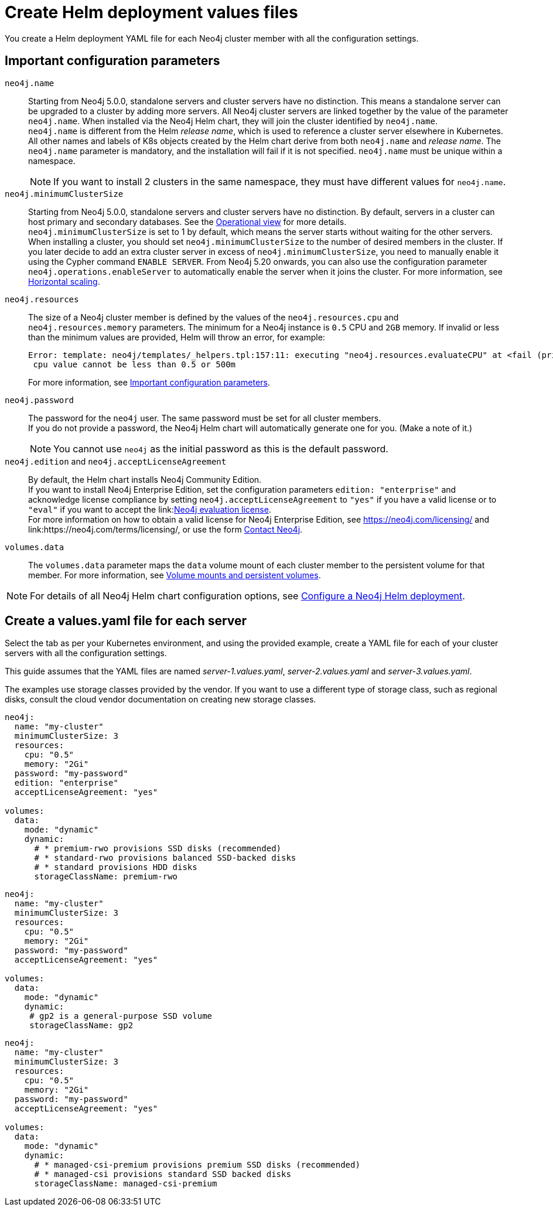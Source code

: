 :description: Create a neo4j deployment YAML file.
[role=enterprise-edition]
[[cc-create-value-file]]
= Create Helm deployment values files

You create a Helm deployment YAML file for each Neo4j cluster member with all the configuration settings.

[[cc-config-parameters]]
== Important configuration parameters

`neo4j.name`::
Starting from Neo4j 5.0.0, standalone servers and cluster servers have no distinction.
This means a standalone server can be upgraded to a cluster by adding more servers.
All Neo4j cluster servers are linked together by the value of the parameter `neo4j.name`.
When installed via the Neo4j Helm chart, they will join the cluster identified by `neo4j.name`. +
`neo4j.name` is different from the Helm _release name_, which is used to reference a cluster server elsewhere in Kubernetes. +
All other names and labels of K8s objects created by the Helm chart derive from both `neo4j.name` and _release name_.
The `neo4j.name` parameter is mandatory, and the installation will fail if it is not specified.
`neo4j.name` must be unique within a namespace.
+
[NOTE]
====
If you want to install 2 clusters in the same namespace, they must have different values for `neo4j.name`.
====

`neo4j.minimumClusterSize`::
Starting from Neo4j 5.0.0, standalone servers and cluster servers have no distinction.
By default, servers in a cluster can host primary and secondary databases.
See the xref:clustering/introduction.adoc#clustering-introduction-operational[Operational view] for more details. +
`neo4j.minimumClusterSize` is set to 1 by default, which means the server starts without waiting for the other servers.
When installing a cluster, you should set `neo4j.minimumClusterSize` to the number of desired members in the cluster.
If you later decide to add an extra cluster server in excess of `neo4j.minimumClusterSize`, you need to manually enable it using the Cypher command `ENABLE SERVER`.
From Neo4j 5.20 onwards, you can also use the configuration parameter `neo4j.operations.enableServer` to automatically enable the server when it joins the cluster.
For more information, see xref:kubernetes/operations/scaling.adoc#horizontal-scaling[Horizontal scaling].

`neo4j.resources`::
The size of a Neo4j cluster member is defined by the values of the `neo4j.resources.cpu` and `neo4j.resources.memory` parameters.
The minimum for a Neo4j instance is `0.5` CPU and `2GB` memory.
If invalid or less than the minimum values are provided, Helm will throw an error, for example:
+
[source, role=noheader]
----
Error: template: neo4j/templates/_helpers.tpl:157:11: executing "neo4j.resources.evaluateCPU" at <fail (printf "Provided cpu value %s is less than minimum. \n %s" (.Values.neo4j.resources.cpu) (include "neo4j.resources.invalidCPUMessage" .))>: error calling fail: Provided cpu value 0.25 is less than minimum.
 cpu value cannot be less than 0.5 or 500m
----
+
For more information, see xref:kubernetes/configuration.adoc#important-config-parameters[Important configuration parameters].

`neo4j.password`::
The password for the `neo4j` user.
The same password must be set for all cluster members. +
If you do not provide a password, the Neo4j Helm chart will automatically generate one for you.
(Make a note of it.)
+
[NOTE]
====
You cannot use `neo4j` as the initial password as this is the default password.
====

`neo4j.edition` and `neo4j.acceptLicenseAgreement`::
By default, the Helm chart installs Neo4j Community Edition. +
If you want to install Neo4j Enterprise Edition, set the configuration parameters `edition: "enterprise"` and acknowledge license compliance by setting `neo4j.acceptLicenseAgreement` to `"yes"` if you have a valid license or to `"eval"` if you want to accept the link:link:https://neo4j.com/terms/enterprise_us/[Neo4j evaluation license]. +
For more information on how to obtain a valid license for Neo4j Enterprise Edition, see https://neo4j.com/licensing/ and link:https://neo4j.com/terms/licensing/, or use the form https://neo4j.com/contact-us/[Contact Neo4j].

`volumes.data`::
The `volumes.data` parameter maps the `data` volume mount of each cluster member to the persistent volume for that member.
For more information, see xref:kubernetes/persistent-volumes.adoc[Volume mounts and persistent volumes].
[NOTE]
====
For details of all Neo4j Helm chart configuration options, see xref:kubernetes/configuration.adoc[Configure a Neo4j Helm deployment].
====

[[servers-values-yaml]]
== Create a values.yaml file for each server

Select the tab as per your Kubernetes environment, and using the provided example, create a YAML file for each of your cluster servers with all the configuration settings.

This guide assumes that the YAML files are named _server-1.values.yaml_, _server-2.values.yaml_ and _server-3.values.yaml_.

The examples use storage classes provided by the vendor.
If you want to use a different type of storage class, such as regional disks, consult the cloud vendor documentation on creating new storage classes.

[.tabbed-example]
=====
[.include-with-gke]
======
[source, yaml]
----
neo4j:
  name: "my-cluster"
  minimumClusterSize: 3
  resources:
    cpu: "0.5"
    memory: "2Gi"
  password: "my-password"
  edition: "enterprise"
  acceptLicenseAgreement: "yes"

volumes:
  data:
    mode: "dynamic"
    dynamic:
      # * premium-rwo provisions SSD disks (recommended)
      # * standard-rwo provisions balanced SSD-backed disks
      # * standard provisions HDD disks
      storageClassName: premium-rwo
----
======
[.include-with-aws]
======
[source, yaml]
----
neo4j:
  name: "my-cluster"
  minimumClusterSize: 3
  resources:
    cpu: "0.5"
    memory: "2Gi"
  password: "my-password"
  acceptLicenseAgreement: "yes"

volumes:
  data:
    mode: "dynamic"
    dynamic:
     # gp2 is a general-purpose SSD volume
     storageClassName: gp2

----
======

[.include-with-azure]
======
[source, yaml]
----
neo4j:
  name: "my-cluster"
  minimumClusterSize: 3
  resources:
    cpu: "0.5"
    memory: "2Gi"
  password: "my-password"
  acceptLicenseAgreement: "yes"

volumes:
  data:
    mode: "dynamic"
    dynamic:
      # * managed-csi-premium provisions premium SSD disks (recommended)
      # * managed-csi provisions standard SSD backed disks
      storageClassName: managed-csi-premium

----
======
=====